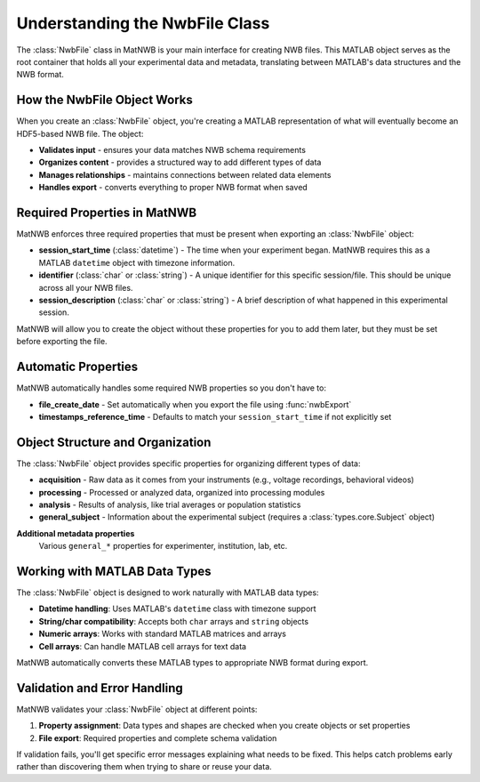 .. _matnwb-create-nwbfile-intro:

Understanding the NwbFile Class
===============================

The :class:`NwbFile` class in MatNWB is your main interface for creating NWB files. This MATLAB object serves as the root container that holds all your experimental data and metadata, translating between MATLAB's data structures and the NWB format.

How the NwbFile Object Works
----------------------------

When you create an :class:`NwbFile` object, you're creating a MATLAB representation of what will eventually become an HDF5-based NWB file. The object:

- **Validates input** - ensures your data matches NWB schema requirements
- **Organizes content** - provides a structured way to add different types of data
- **Manages relationships** - maintains connections between related data elements
- **Handles export** - converts everything to proper NWB format when saved

Required Properties in MatNWB
-----------------------------

MatNWB enforces three required properties that must be present when exporting an :class:`NwbFile` object:

- **session_start_time** (:class:`datetime`) - 
  The time when your experiment began. MatNWB requires this as a MATLAB ``datetime`` object with timezone information.

- **identifier** (:class:`char` or :class:`string`) - 
  A unique identifier for this specific session/file. This should be unique across all your NWB files.

- **session_description** (:class:`char` or :class:`string`) - 
  A brief description of what happened in this experimental session.

MatNWB will allow you to create the object without these properties for you to add them later, but they must be set before exporting the file.


Automatic Properties
--------------------

MatNWB automatically handles some required NWB properties so you don't have to:

- **file_create_date** - 
  Set automatically when you export the file using :func:`nwbExport`

- **timestamps_reference_time** - 
  Defaults to match your ``session_start_time`` if not explicitly set

Object Structure and Organization
---------------------------------

The :class:`NwbFile` object provides specific properties for organizing different types of data:

- **acquisition** - 
  Raw data as it comes from your instruments (e.g., voltage recordings, behavioral videos)

- **processing** - 
  Processed or analyzed data, organized into processing modules

- **analysis** - 
  Results of analysis, like trial averages or population statistics

- **general_subject** - 
  Information about the experimental subject (requires a :class:`types.core.Subject` object)

**Additional metadata properties**
  Various ``general_*`` properties for experimenter, institution, lab, etc.


Working with MATLAB Data Types
------------------------------

The :class:`NwbFile` object is designed to work naturally with MATLAB data types:

- **Datetime handling**: Uses MATLAB's ``datetime`` class with timezone support
- **String/char compatibility**: Accepts both ``char`` arrays and ``string`` objects  
- **Numeric arrays**: Works with standard MATLAB matrices and arrays
- **Cell arrays**: Can handle MATLAB cell arrays for text data

MatNWB automatically converts these MATLAB types to appropriate NWB format during export.

Validation and Error Handling
-----------------------------

MatNWB validates your :class:`NwbFile` object at different points:

1. **Property assignment**: Data types and shapes are checked when you create objects or set properties
2. **File export**: Required properties and complete schema validation

If validation fails, you'll get specific error messages explaining what needs to be fixed. This helps catch problems early rather than discovering them when trying to share or reuse your data.

